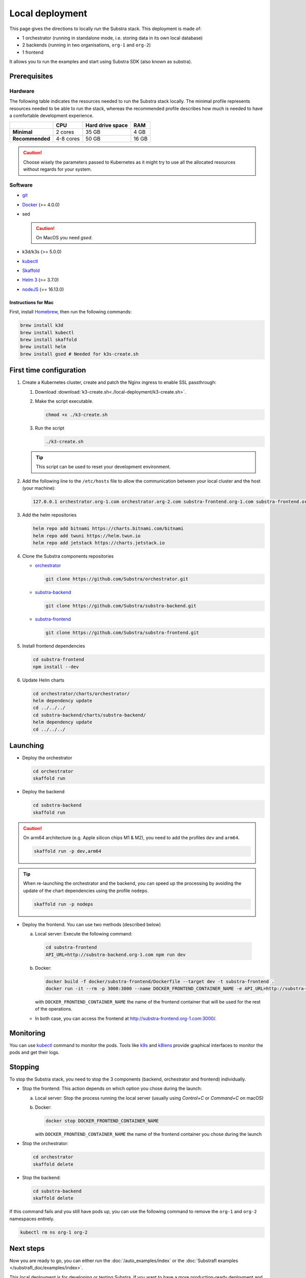 ****************
Local deployment
****************


This page gives the directions to locally run the Substra stack. This deployment is made of:

* 1 orchestrator (running in standalone mode, i.e. storing data in its own local database)
* 2 backends (running in two organisations, ``org-1`` and ``org-2``)
* 1 frontend

It allows you to run the examples and start using Substra SDK (also known as substra).

Prerequisites
=============

Hardware
--------

The following table indicates the resources needed to run the Substra stack locally. The minimal profile represents resources needed to be able to run the stack, whereas the recommended profile describes how much is needed to have a comfortable development experience.

.. list-table::
   :header-rows: 1
   :stub-columns: 1

   * -
     - CPU
     - Hard drive space
     - RAM
   * - Minimal
     - 2 cores
     - 35 GB
     - 4 GB
   * - Recommended
     - 4-8 cores
     - 50 GB
     - 16 GB

.. caution::
   Choose wisely the parameters passed to Kubernetes as it might try to use all the allocated resources without regards for your system.

Software
--------

* `git <https://git-scm.com/downloads>`_
* `Docker <https://docs.docker.com/>`_ (>= 4.0.0)
*  sed

   .. caution::
      On MacOS you need `gsed`.

* k3d/k3s (>= 5.0.0)
* `kubectl <https://kubernetes.io/>`_
* `Skaffold <https://skaffold.dev/>`_
* `Helm 3 <https://helm.sh/>`_ (>= 3.7.0)
*  `nodeJS <https://nodejs.org/>`_ (== 16.13.0)

Instructions for Mac
^^^^^^^^^^^^^^^^^^^^

First, install `Homebrew <https://brew.sh/>`_, then run the following commands:

.. code-block:: bash

   brew install k3d
   brew install kubectl
   brew install skaffold
   brew install helm
   brew install gsed # Needed for k3s-create.sh


First time configuration
========================

1. Create a Kubernetes cluster, create and patch the Nginx ingress to enable SSL passthrough:

   1. Download :download:`k3-create.sh<./local-deployment/k3-create.sh>`.
   2. Make the script executable.

      .. code-block:: bash

         chmod +x ./k3-create.sh

   3. Run the script

      .. code-block:: bash

         ./k3-create.sh

   .. tip::
      This script can be used to reset your development environment.

2. Add the following line to the ``/etc/hosts`` file to allow the communication between your local cluster and the host (your machine):

   .. code-block:: text

      127.0.0.1 orchestrator.org-1.com orchestrator.org-2.com substra-frontend.org-1.com substra-frontend.org-2.com substra-backend.org-1.com substra-backend.org-2.com

3. Add the helm repositories

   .. code-block:: bash

      helm repo add bitnami https://charts.bitnami.com/bitnami
      helm repo add twuni https://helm.twun.io
      helm repo add jetstack https://charts.jetstack.io

4. Clone the Substra components repositories

   * `orchestrator <https://github.com/substra/orchestrator>`_

     .. code-block:: bash

      git clone https://github.com/Substra/orchestrator.git

   * `substra-backend <https://github.com/substra/substra-backend>`_

     .. code-block:: bash

      git clone https://github.com/Substra/substra-backend.git

   * `substra-frontend <https://github.com/substra/substra-frontend>`_

     .. code-block:: bash

      git clone https://github.com/Substra/substra-frontend.git


5. Install frontend dependencies

   .. code-block:: bash

      cd substra-frontend
      npm install --dev

6. Update Helm charts

   .. code-block:: bash

      cd orchestrator/charts/orchestrator/
      helm dependency update
      cd ../../../
      cd substra-backend/charts/substra-backend/
      helm dependency update
      cd ../../../

Launching
=========

* Deploy the orchestrator

  .. code-block:: bash

   cd orchestrator
   skaffold run

.. _Deploy the backend:

* Deploy the backend

  .. code-block:: bash

   cd substra-backend
   skaffold run

.. caution::
   On arm64 architecture (e.g. Apple silicon chips M1 & M2), you need to add the profiles ``dev`` and ``arm64``.

   .. code-block:: bash

      skaffold run -p dev,arm64

.. tip::
   When re-launching the orchestrator and the backend, you can speed up the processing by avoiding the update of the chart dependencies using the profile ``nodeps``.

   .. code-block:: bash

      skaffold run -p nodeps

* Deploy the frontend. You can use two methods (described below)

  a. Local server: Execute the following command:

    .. code-block:: bash

      cd substra-frontend
      API_URL=http://substra-backend.org-1.com npm run dev

  b. Docker:

     .. code-block:: bash

      docker build -f docker/substra-frontend/Dockerfile --target dev -t substra-frontend .
      docker run -it --rm -p 3000:3000 --name DOCKER_FRONTEND_CONTAINER_NAME -e API_URL=http://substra-backend.org-1.com -v ${PWD}/src:/workspace/src substra-frontend

     | with ``DOCKER_FRONTEND_CONTAINER_NAME`` the name of the frontend container that will be used for the rest of the operations.

  * In both case, you can access the frontend at http://substra-frontend.org-1.com:3000/.

Monitoring
==========

You can use kubectl_ command to monitor the pods. Tools like `k9s <https://github.com/derailed/k9s>`_ and `k8lens <https://k8slens.dev/>`_ provide graphical interfaces to monitor the pods and get their logs.

Stopping
========

To stop the Substra stack, you need to stop the 3 components (backend, orchestrator and frontend) individually.

* Stop the frontend: This action depends on which option you chose during the launch:

  a. Local server: Stop the process running the local server (usually using *Control+C* or *Command+C* on macOS)
  b. Docker:

     .. code-block:: bash

        docker stop DOCKER_FRONTEND_CONTAINER_NAME

     | with ``DOCKER_FRONTEND_CONTAINER_NAME`` the name of the frontend container you chose during the launch
* Stop the orchestrator:

  .. code-block:: bash

     cd orchestrator
     skaffold delete

* Stop the backend:

  .. code-block:: bash

     cd substra-backend
     skaffold delete

If this command fails and you still have pods up, you can use the following command to remove the ``org-1`` and ``org-2`` namespaces entirely.

.. code-block:: bash

   kubectl rm ns org-1 org-2

Next steps
==========

Now you are ready to go, you can either run the :doc:`/auto_examples/index` or the :doc:`Substrafl examples </substrafl_doc/examples/index>`.

This local deployment is for developing or testing Substra. If you want to have a more production-ready deployment and a more customized set-up, have a look at the :ref:`deployment section <operations/overview:Overview>`.

Documentation on running tests on any of the Substra components is available on the component repositories, see `substra <https://github.com/substra/substra>`_, `substrafl <https://github.com/substra/substrafl>`_, substra-backend_, orchestrator_, substra-frontend_ and `substra-tests <https://github.com/substra/substra-tests>`_ repositories.

Troubleshooting
===============

.. note::
   Before going further in this section, you should check the following points:
    * Check the version of Skaffold, Helm and Docker. For example, Skaffold is released very often and sometime it introduces bugs, creating unexpected errors.
    * Check the version of the different Substra components:

      * if you are using a release you can use :ref:`the compatibility table <additional/release:Compatibility table>`.
      * if you are using the latest commit from the ``main`` git branch, check that you are up-to-date and see if there were any open issue in the repositories or any bugfixes in the latest commits.

   You can also go through :doc:`the instructions one more time </contributing/local-deployment>`, maybe they changed since you last saw them.

Troubleshooting prerequisites
-----------------------------

This section summarize errors happening when you are not meeting the hardware requirements. Please check if `you match these <#hardware>`__ first.

.. note::
   The instructions are targeted to some specific platforms (Docker for Windows in certain cases and Docker for Mac), where you can set the resources allowed to Docker in the configuration panel (information available `here for Mac <https://docs.docker.com/desktop/settings/mac/>`__ and `here for Windows <https://docs.docker.com/desktop/settings/windows/>`__).


The following list describes errors that have already occurred, and their resolutions.

* .. code-block:: pycon

     <ERROR:substra.sdk.backends.remote.rest_client:Requests error status 502: <html>
     <head><title>502 Bad Gateway</title></head>
     <body>
     <center><h1>502 Bad Gateway</h1></center>
     <hr><center>nginx</center>
     </body>
     </html>

     WARNING:root:Function _request failed: retrying in 1s>

  You may have to increase the number of CPU available in the settings panel.

* .. code-block:: go

     Unable to connect to the server: net/http: request canceled (Client.Timeout exceeded while awaiting headers)

  .. code-block:: go

     Unable to connect to the server: net/http: TLS handshake timeout

  You may have to increase the RAM available in the settings panel.

* If you've got a task with ``FAILED`` status and the logs in the worker are of this form:

  .. code-block:: py3

     substrapp.exceptions.PodReadinessTimeoutError: Pod substra.ai/pod-name=substra-***-compute-*** failed to reach the \"Running\" phase after 300 seconds."

  Your Docker disk image might be full, increase it or clean it with ``docker system prune -a``

Troubleshooting deployment
--------------------------

Skaffold version 1.31.0
^^^^^^^^^^^^^^^^^^^^^^^

Due to a change in the deployment sequence in Skaffold 1.31.x our components cannot be deployed with this version using only ``skaffold run``. Either upgrade to `Skaffold 1.32.0 <https://github.com/GoogleContainerTools/skaffold/releases/tag/v1.32.0>`__ or add the ``--status-check=false`` flag.

.. code-block:: bash

   skaffold dev/run/deploy --status-check=false

Other errors during backend deployment
^^^^^^^^^^^^^^^^^^^^^^^^^^^^^^^^^^^^^^

If you encounter one of the following errors while deploying the backend:

.. code-block:: bash

   Error: UPGRADE FAILED: cannot patch "orchestrator-org-1-server" with kind Certificate: Internal error occurred: failed calling webhook "webhook.cert-manager.io": Post "https://cert-manager-webhook.cert-manager.svc:443/mutate?timeout=10s": dial tcp <ip>:443: connect: connection refused
   deploying "orchestrator-org-1": install: exit status 1

.. code-block:: bash

   Error from server (InternalError): error when creating "STDIN": Internal error occurred: failed calling webhook "webhook.cert-manager.io": Post "https://cert-manager-webhook.cert-manager.svc:443/mutate?timeout=10s": x509: certificate signed by unknown authority

Check that the orchestrator is deployed and relaunch the command ``skaffold run``.

